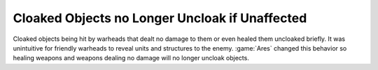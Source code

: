 .. index:: Cloak; Units don't uncloak if they aren't affected by a warhead

===============================================
Cloaked Objects no Longer Uncloak if Unaffected
===============================================

Cloaked objects being hit by warheads that dealt no damage to them or even
healed them uncloaked briefly. It was unintuitive for friendly warheads to
reveal units and structures to the enemy. :game:`Ares` changed this behavior so
healing weapons and weapons dealing no damage will no longer uncloak objects.

.. versionadded:: 0.E
